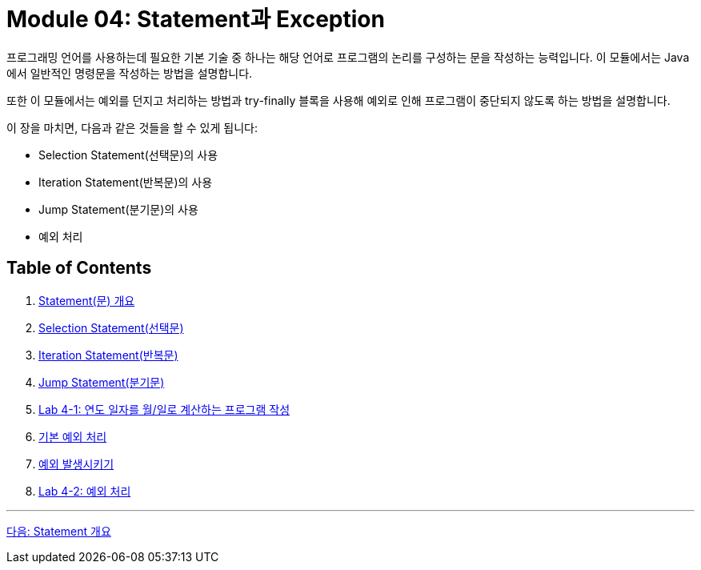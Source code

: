 = Module 04: Statement과 Exception

프로그래밍 언어를 사용하는데 필요한 기본 기술 중 하나는 해당 언어로 프로그램의 논리를 구성하는 문을 작성하는 능력입니다. 이 모듈에서는 Java에서 일반적인 명령문을 작성하는 방법을 설명합니다.

또한 이 모듈에서는 예외를 던지고 처리하는 방법과 try-finally 블록을 사용해 예외로 인해 프로그램이 중단되지 않도록 하는 방법을 설명합니다.

이 장을 마치면, 다음과 같은 것들을 할 수 있게 됩니다:

* Selection Statement(선택문)의 사용
* Iteration Statement(반복문)의 사용
* Jump Statement(분기문)의 사용
* 예외 처리

== Table of Contents

1. link:./02_statement_overview.adoc[Statement(문) 개요]
2. link:./05_selection_statement.adoc[Selection Statement(선택문)]
3. link:./09_iteration.adoc[Iteration Statement(반복문)]
4. link:./14_jump_statement.adoc[Jump Statement(분기문)]
5. link:./17_lab4-1.adoc[Lab 4-1: 연도 일자를 월/일로 계산하는 프로그램 작성]
6. link:./20_exceptions.adoc[기본 예외 처리]
7. link:./25_throw_exception.adoc[예외 발생시키기]
8. link:./30_lab4-2.adoc[Lab 4-2: 예외 처리]

---

link:./02_statement_overview.adoc[다음: Statement 개요]
